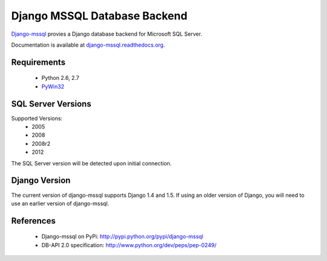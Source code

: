 Django MSSQL Database Backend
=============================

`Django-mssql`_ provies a Django database backend for Microsoft SQL Server.

Documentation is available at `django-mssql.readthedocs.org`_.

Requirements
------------

    * Python 2.6, 2.7
    * PyWin32_

SQL Server Versions
-------------------

Supported Versions:
    * 2005
    * 2008
    * 2008r2
    * 2012

The SQL Server version will be detected upon initial connection.

Django Version
--------------

The current version of django-mssql supports Django 1.4 and 1.5. If using an
older version of Django, you will need to use an earlier version of django-mssql.

References
----------

    * Django-mssql on PyPi: http://pypi.python.org/pypi/django-mssql
    * DB-API 2.0 specification: http://www.python.org/dev/peps/pep-0249/


.. _`Django-mssql`: https://bitbucket.org/Manfre/django-mssql
.. _django-mssql.readthedocs.org: http://django-mssql.readthedocs.org/
.. _PyWin32: http://sourceforge.net/projects/pywin32/
